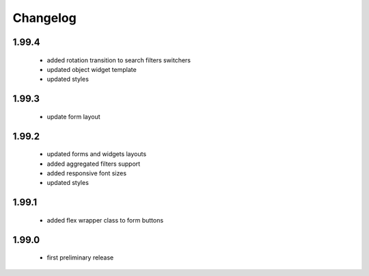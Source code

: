 Changelog
=========

1.99.4
------
 - added rotation transition to search filters switchers
 - updated object widget template
 - updated styles

1.99.3
------
 - update form layout

1.99.2
------
 - updated forms and widgets layouts
 - added aggregated filters support
 - added responsive font sizes
 - updated styles

1.99.1
------
 - added flex wrapper class to form buttons

1.99.0
------
 - first preliminary release
